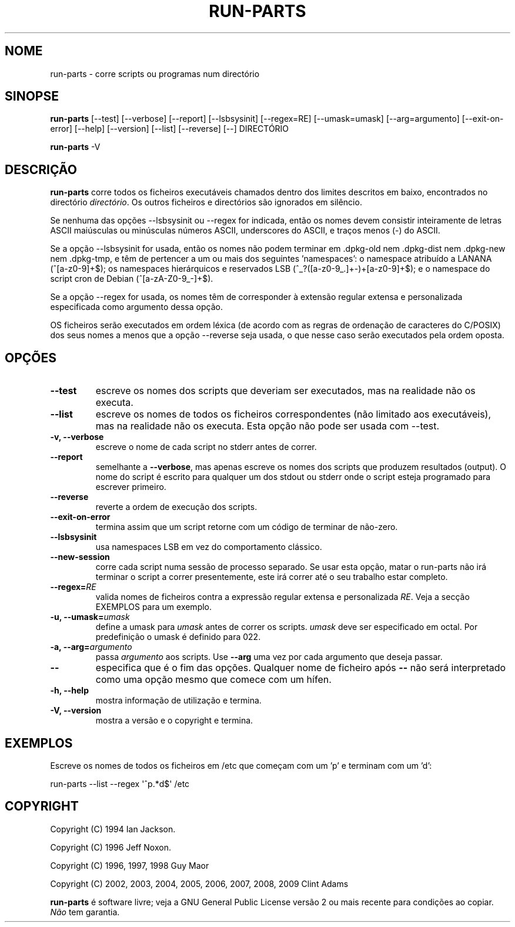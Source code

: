 .\" Hey, Emacs!  This is an -*- nroff -*- source file.
.\" Build-from-directory and this manpage are Copyright 1994 by Ian Jackson.
.\" Changes to this manpage are Copyright 1996 by Jeff Noxon.
.\" More
.\"
.\" This is free software; see the GNU General Public Licence version 2
.\" or later for copying conditions.  There is NO warranty.
.\"*******************************************************************
.\"
.\" This file was generated with po4a. Translate the source file.
.\"
.\"*******************************************************************
.TH RUN\-PARTS 8 "27 Jun 2012" Debian 
.SH NOME
run\-parts \- corre scripts ou programas num directório
.SH SINOPSE
.PP
\fBrun\-parts\fP [\-\-test] [\-\-verbose] [\-\-report] [\-\-lsbsysinit] [\-\-regex=RE]
[\-\-umask=umask] [\-\-arg=argumento] [\-\-exit\-on\-error] [\-\-help] [\-\-version]
[\-\-list] [\-\-reverse] [\-\-] DIRECTÓRIO
.PP
\fBrun\-parts\fP \-V
.SH DESCRIÇÃO
.PP
\fBrun\-parts\fP corre todos os ficheiros executáveis chamados dentro dos
limites descritos em baixo, encontrados no directório \fIdirectório\fP. Os
outros ficheiros e directórios são ignorados em silêncio.

Se nenhuma das opções  \-\-lsbsysinit ou \-\-regex for indicada, então os nomes
devem consistir inteiramente de letras ASCII maiúsculas ou minúsculas
números ASCII, underscores do ASCII, e traços menos (\-) do ASCII.

Se a opção \-\-lsbsysinit for usada, então os nomes não podem terminar em
\&.dpkg\-old nem .dpkg\-dist nem .dpkg\-new nem .dpkg\-tmp, e têm de pertencer a
um ou mais dos seguintes 'namespaces': o namespace atribuído a LANANA
(^[a\-z0\-9]+$); os namespaces hierárquicos e reservados LSB
(^_?([a\-z0\-9_.]+\-)+[a\-z0\-9]+$); e o namespace do script cron de Debian
(^[a\-zA\-Z0\-9_\-]+$).

Se a opção \-\-regex for usada, os nomes têm de corresponder à extensão
regular extensa e personalizada especificada como argumento dessa opção.

OS ficheiros serão executados em ordem léxica (de acordo com as regras de
ordenação de caracteres do C/POSIX) dos seus nomes a menos que a opção
\-\-reverse seja usada, o que nesse caso serão executados pela ordem oposta.

.SH OPÇÕES
.TP 
\fB\-\-test\fP
escreve os nomes dos scripts que deveriam ser executados, mas na realidade
não os executa.
.TP 
\fB\-\-list\fP
escreve os nomes de todos os ficheiros correspondentes (não limitado aos
executáveis), mas na realidade não os executa. Esta opção não pode ser usada
com \-\-test.
.TP 
\fB\-v, \-\-verbose\fP
escreve o nome de cada script no stderr antes de correr.
.TP 
\fB\-\-report\fP
semelhante a \fB\-\-verbose\fP, mas apenas escreve os nomes dos scripts que
produzem resultados (output). O nome do script é escrito para qualquer um
dos stdout ou stderr onde o script esteja programado para escrever primeiro.
.TP 
\fB\-\-reverse\fP
reverte a ordem de execução dos scripts.
.TP 
\fB\-\-exit\-on\-error\fP
termina assim que um script retorne com um código de terminar de não\-zero.
.TP 
\fB\-\-lsbsysinit\fP
usa namespaces LSB em vez do comportamento clássico.
.TP 
\fB\-\-new\-session\fP
corre cada script numa sessão de processo separado. Se usar esta opção,
matar o run\-parts não irá terminar o script a correr presentemente, este irá
correr até o seu trabalho estar completo.
.TP 
\fB\-\-regex=\fP\fIRE\fP
valida nomes de ficheiros contra a expressão regular extensa e personalizada
\fIRE\fP. Veja a secção EXEMPLOS para um exemplo.
.TP 
\fB\-u, \-\-umask=\fP\fIumask\fP
define a umask para \fIumask\fP antes de correr os scripts. \fIumask\fP deve ser
especificado em octal. Por predefinição o umask é definido para 022.
.TP 
\fB\-a, \-\-arg=\fP\fIargumento\fP
passa \fIargumento\fP aos scripts. Use \fB\-\-arg\fP uma vez por cada argumento que
deseja passar.
.TP 
\fB\-\-\fP
especifica que é o fim das opções. Qualquer nome de ficheiro após \fB\-\-\fP não
será interpretado como uma opção mesmo que comece com um hífen.
.TP 
\fB\-h, \-\-help\fP
mostra informação de utilização e termina.
.TP 
\fB\-V, \-\-version\fP
mostra a versão e o copyright e termina.

.SH EXEMPLOS
.P
Escreve os nomes de todos os ficheiros em /etc que começam com um 'p' e
terminam com um 'd':
.P
run\-parts \-\-list \-\-regex \[aq]^p.*d$\[aq] /etc

.SH COPYRIGHT
.P
Copyright (C) 1994 Ian Jackson.
.P
Copyright (C) 1996 Jeff Noxon.
.P
Copyright (C) 1996, 1997, 1998 Guy Maor
.P
Copyright (C) 2002, 2003, 2004, 2005, 2006, 2007, 2008, 2009 Clint Adams

\fBrun\-parts\fP é software livre; veja a GNU General Public License versão 2 ou
mais recente para condições ao copiar. \fINão\fP tem garantia.
